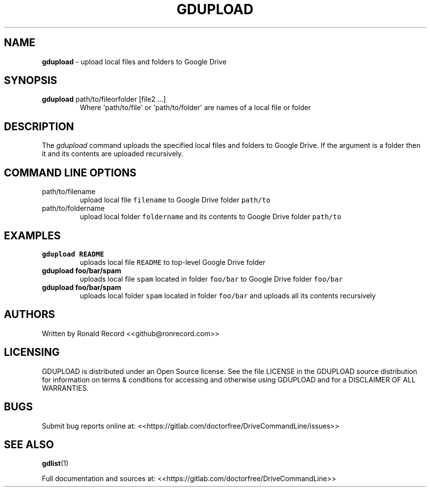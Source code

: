 .\" Automatically generated by Pandoc 2.16.2
.\"
.TH "GDUPLOAD" "1" "January 04, 2022" "gdupload 2.1.1" "User Manual"
.hy
.SH NAME
.PP
\f[B]gdupload\f[R] - upload local files and folders to Google Drive
.SH SYNOPSIS
.TP
\f[B]gdupload\f[R] path/to/fileorfolder [file2 ...]
Where \[aq]path/to/file\[aq] or \[aq]path/to/folder\[aq] are names of a
local file or folder
.SH DESCRIPTION
.PP
The \f[I]gdupload\f[R] command uploads the specified local files and
folders to Google Drive.
If the argument is a folder then it and its contents are uploaded
recursively.
.SH COMMAND LINE OPTIONS
.TP
path/to/filename
upload local file \f[C]filename\f[R] to Google Drive folder
\f[C]path/to\f[R]
.TP
path/to/foldername
upload local folder \f[C]foldername\f[R] and its contents to Google
Drive folder \f[C]path/to\f[R]
.SH EXAMPLES
.TP
\f[B]gdupload README\f[R]
uploads local file \f[C]README\f[R] to top-level Google Drive folder
.TP
\f[B]gdupload foo/bar/spam\f[R]
uploads local file \f[C]spam\f[R] located in folder \f[C]foo/bar\f[R] to
Google Drive folder \f[C]foo/bar\f[R]
.TP
\f[B]gdupload foo/bar/spam\f[R]
uploads local folder \f[C]spam\f[R] located in folder \f[C]foo/bar\f[R]
and uploads all its contents recursively
.SH AUTHORS
.PP
Written by Ronald Record <<github@ronrecord.com>>
.SH LICENSING
.PP
GDUPLOAD is distributed under an Open Source license.
See the file LICENSE in the GDUPLOAD source distribution for information
on terms & conditions for accessing and otherwise using GDUPLOAD and for
a DISCLAIMER OF ALL WARRANTIES.
.SH BUGS
.PP
Submit bug reports online at:
<<https://gitlab.com/doctorfree/DriveCommandLine/issues>>
.SH SEE ALSO
.PP
\f[B]gdlist\f[R](1)
.PP
Full documentation and sources at:
<<https://gitlab.com/doctorfree/DriveCommandLine>>
